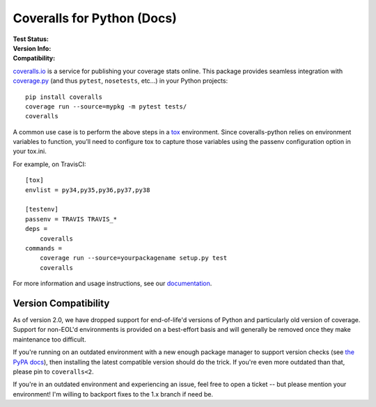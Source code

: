 Coveralls for Python (Docs)
===========================

:Test Status:
    .. image:: https://img.shields.io/circleci/project/github/coveralls-clients/coveralls-python/master.svg?style=flat-square&label=CircleCI
        :target: https://circleci.com/gh/coveralls-clients/coveralls-python

    .. image:: https://img.shields.io/travis/coveralls-clients/coveralls-python/master.svg?style=flat-square&label=TravisCI
        :target: https://travis-ci.org/coveralls-clients/coveralls-python

    .. image:: https://img.shields.io/github/workflow/status/coveralls-clients/coveralls-python/coveralls/master?style=flat-square&label=Github%20Actions
        :target: https://github.com/coveralls-clients/coveralls-python/actions

    .. image:: https://img.shields.io/coveralls/coveralls-clients/coveralls-python/master.svg?style=flat-square&label=Coverage
        :target: https://coveralls.io/r/coveralls-clients/coveralls-python

    .. image:: https://readthedocs.org/projects/coveralls-python/badge/?version=latest
        :target: https://coveralls-python.readthedocs.io/en/latest/?badge=latest

:Version Info:
    .. image:: https://img.shields.io/conda/v/conda-forge/coveralls?style=flat-square&label=Conda
        :target: https://anaconda.org/conda-forge/coveralls

    .. image:: https://img.shields.io/pypi/v/coveralls.svg?style=flat-square&label=PyPI
        :target: https://pypi.org/project/coveralls/

    .. image:: https://img.shields.io/conda/dn/conda-forge/coveralls?label=Conda%20Downloads&style=flat-square
        :target: https://anaconda.org/conda-forge/coveralls

    .. image:: https://img.shields.io/pypi/dm/coveralls.svg?style=flat-square&label=PyPI%20Downloads
        :target: https://pypi.org/project/coveralls/

:Compatibility:
    .. image:: https://img.shields.io/pypi/pyversions/coveralls.svg?style=flat-square&label=Python%20Versions
        :target: https://pypi.org/project/coveralls/

    .. image:: https://img.shields.io/pypi/implementation/coveralls.svg?style=flat-square&label=Python%20Implementations
        :target: https://pypi.org/project/coveralls/

`coveralls.io`_ is a service for publishing your coverage stats online. This
package provides seamless integration with `coverage.py`_ (and thus ``pytest``,
``nosetests``, etc...) in your Python projects::

    pip install coveralls
    coverage run --source=mypkg -m pytest tests/
    coveralls
    
A common use case is to perform the above steps in a `tox`_ environment.
Since coveralls-python relies on environment variables to function, you’ll need to configure tox to capture those variables using the passenv configuration option in your tox.ini.

For example, on TravisCI::

    [tox]
    envlist = py34,py35,py36,py37,py38

    [testenv]
    passenv = TRAVIS TRAVIS_*
    deps =
        coveralls
    commands =
        coverage run --source=yourpackagename setup.py test
        coveralls

For more information and usage instructions, see our `documentation`_.

Version Compatibility
---------------------

As of version 2.0, we have dropped support for end-of-life'd versions of Python
and particularly old version of coverage. Support for non-EOL'd environments is
provided on a best-effort basis and will generally be removed once they make
maintenance too difficult.

If you're running on an outdated environment with a new enough package manager
to support version checks (see `the PyPA docs`_), then installing the latest
compatible version should do the trick. If you're even more outdated than that,
please pin to ``coveralls<2``.

If you're in an outdated environment and experiencing an issue, feel free to
open a ticket -- but please mention your environment! I'm willing to backport
fixes to the 1.x branch if need be.

.. _Docs: http://coveralls-python.readthedocs.io/en/latest/
.. _coverage.py: https://coverage.readthedocs.io/en/latest/
.. _coveralls.io: https://coveralls.io/
.. _documentation: http://coveralls-python.readthedocs.io/en/latest/
.. _the PyPA docs: https://packaging.python.org/guides/distributing-packages-using-setuptools/#python-requires
.. _tox: https://tox.readthedocs.io/en/latest/
